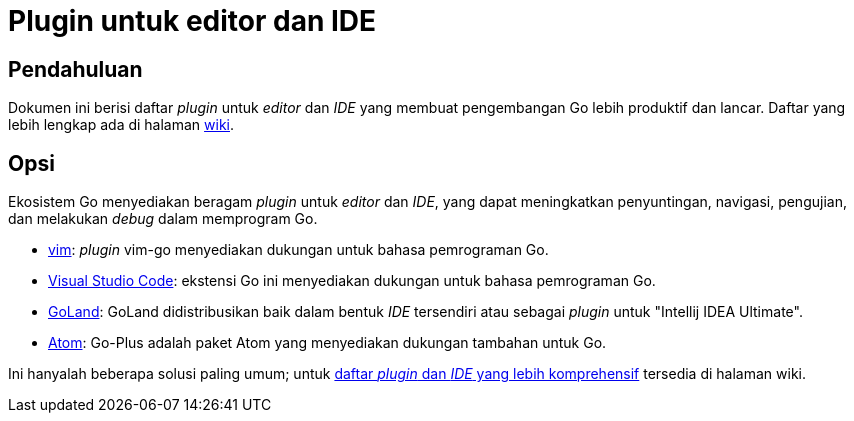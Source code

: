 =  Plugin untuk editor dan IDE
:stylesheet: /assets/style.css
:en-wiki-ides: https://golang.org/wiki/IDEsAndTextEditorPlugins

[#introduction]
==  Pendahuluan

Dokumen ini berisi daftar _plugin_ untuk _editor_ dan _IDE_ yang membuat
pengembangan Go lebih produktif dan lancar.
Daftar yang lebih lengkap ada di halaman {en-wiki-ides}[wiki].


[#options]
==  Opsi

Ekosistem Go menyediakan beragam _plugin_ untuk _editor_ dan _IDE_, yang dapat
meningkatkan penyuntingan, navigasi, pengujian, dan melakukan _debug_ dalam
memprogram Go.

*  https://github.com/fatih/vim-go[vim]: _plugin_ vim-go menyediakan dukungan
   untuk bahasa pemrograman Go.
*  https://marketplace.visualstudio.com/items?itemName=lukehoban.Go[Visual
   Studio Code]: ekstensi Go ini menyediakan dukungan untuk bahasa
   pemrograman Go.
*  https://www.jetbrains.com/go[GoLand]: GoLand didistribusikan baik dalam
   bentuk _IDE_ tersendiri atau sebagai _plugin_ untuk "Intellij IDEA
   Ultimate".
*  https://atom.io/packages/go-plus[Atom]: Go-Plus adalah paket Atom yang
   menyediakan dukungan tambahan untuk Go.

Ini hanyalah beberapa solusi paling umum; untuk
{en-wiki-ides}[daftar _plugin_ dan _IDE_ yang lebih komprehensif] tersedia di
halaman wiki.
